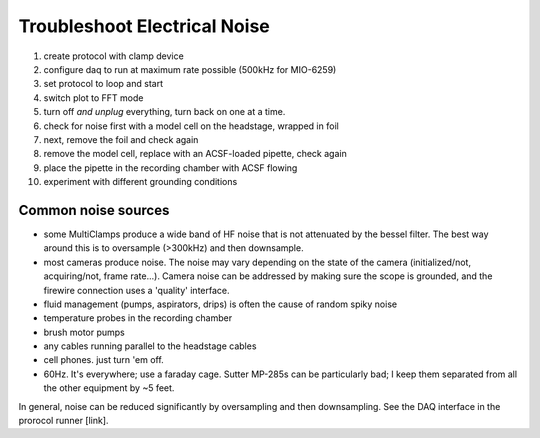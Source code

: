 Troubleshoot Electrical Noise
=============================

1. create protocol with clamp device
2. configure daq to run at maximum rate possible (500kHz for MIO-6259)
3. set protocol to loop and start
4. switch plot to FFT mode
5. turn off *and unplug* everything, turn back on one at a time.
6. check for noise first with a model cell on the headstage, wrapped in foil
7. next, remove the foil and check again
8. remove the model cell, replace with an ACSF-loaded pipette, check again
9. place the pipette in the recording chamber with ACSF flowing
10. experiment with different grounding conditions


Common noise sources
--------------------

* some MultiClamps produce a wide band of HF noise that is not attenuated by the bessel filter. The best way around this is to oversample (>300kHz) and then downsample.
* most cameras produce noise. The noise may vary depending on the state of the camera (initialized/not, acquiring/not, frame rate...). Camera noise can be addressed by making sure the scope is grounded, and the firewire connection uses a 'quality' interface. 
* fluid management (pumps, aspirators, drips) is often the cause of random spiky noise
* temperature probes in the recording chamber
* brush motor pumps
* any cables running parallel to the headstage cables
* cell phones. just turn 'em off.
* 60Hz. It's everywhere; use a faraday cage. Sutter MP-285s can be particularly bad; I keep them separated from all the other equipment by ~5 feet.


In general, noise can be reduced significantly by oversampling and then downsampling. See the DAQ interface in the prorocol runner [link]. 
